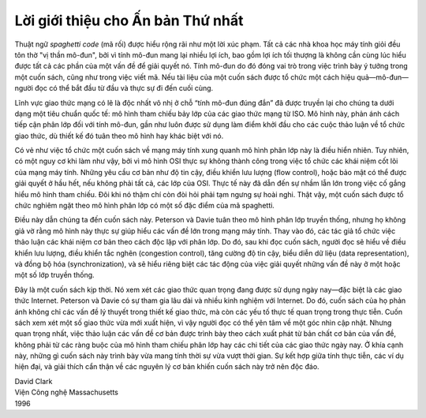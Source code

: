 Lời giới thiệu cho Ấn bản Thứ nhất
==================================

Thuật ngữ *spaghetti code* (mã rối) được hiểu rộng rãi như một lời
xúc phạm. Tất cả các nhà khoa học máy tính giỏi đều tôn thờ "vị thần
mô-đun", bởi vì tính mô-đun mang lại nhiều lợi ích, bao gồm lợi ích
tối thượng là không cần cùng lúc hiểu được tất cả các phần của một vấn đề
để giải quyết nó. Tính mô-đun do đó đóng vai trò trong việc trình bày ý
tưởng trong một cuốn sách, cũng như trong việc viết mã. Nếu tài liệu của
một cuốn sách được tổ chức một cách hiệu quả—mô-đun—người đọc có thể
bắt đầu từ đầu và thực sự đi đến cuối cùng.

Lĩnh vực giao thức mạng có lẽ là độc nhất vô nhị ở chỗ “tính mô-đun đúng đắn”
đã được truyền lại cho chúng ta dưới dạng một tiêu chuẩn quốc tế: mô hình
tham chiếu bảy lớp của các giao thức mạng từ ISO. Mô hình này, phản ánh
cách tiếp cận phân lớp đối với tính mô-đun, gần như luôn được sử dụng làm
điểm khởi đầu cho các cuộc thảo luận về tổ chức giao thức, dù thiết kế đó
tuân theo mô hình hay khác biệt với nó.

Có vẻ như việc tổ chức một cuốn sách về mạng máy tính xung quanh mô hình
phân lớp này là điều hiển nhiên. Tuy nhiên, có một nguy cơ khi làm như vậy,
bởi vì mô hình OSI thực sự không thành công trong việc tổ chức các khái
niệm cốt lõi của mạng máy tính. Những yêu cầu cơ bản như độ tin cậy, điều
khiển lưu lượng (flow control), hoặc bảo mật có thể được giải quyết ở hầu
hết, nếu không phải tất cả, các lớp của OSI. Thực tế này đã dẫn đến sự
nhầm lẫn lớn trong việc cố gắng hiểu mô hình tham chiếu. Đôi khi nó thậm
chí còn đòi hỏi phải tạm ngưng sự hoài nghi. Thật vậy, một cuốn sách được
tổ chức nghiêm ngặt theo mô hình phân lớp có một số đặc điểm của mã
spaghetti.

Điều này dẫn chúng ta đến cuốn sách này. Peterson và Davie tuân theo mô
hình phân lớp truyền thống, nhưng họ không giả vờ rằng mô hình này thực sự
giúp hiểu các vấn đề lớn trong mạng máy tính. Thay vào đó, các tác giả tổ
chức việc thảo luận các khái niệm cơ bản theo cách độc lập với phân lớp.
Do đó, sau khi đọc cuốn sách, người đọc sẽ hiểu về điều khiển lưu lượng,
điều khiển tắc nghẽn (congestion control), tăng cường độ tin cậy, biểu diễn
dữ liệu (data representation), và đồng bộ hóa (synchronization), và sẽ
hiểu riêng biệt các tác động của việc giải quyết những vấn đề này ở một
hoặc một số lớp truyền thống.

Đây là một cuốn sách kịp thời. Nó xem xét các giao thức quan trọng đang
được sử dụng ngày nay—đặc biệt là các giao thức Internet. Peterson và
Davie có sự tham gia lâu dài và nhiều kinh nghiệm với Internet. Do đó,
cuốn sách của họ phản ánh không chỉ các vấn đề lý thuyết trong thiết kế
giao thức, mà còn các yếu tố thực tế quan trọng trong thực tiễn. Cuốn sách
xem xét một số giao thức vừa mới xuất hiện, vì vậy người đọc có thể yên
tâm về một góc nhìn cập nhật. Nhưng quan trọng nhất, việc thảo luận các
vấn đề cơ bản được trình bày theo cách xuất phát từ bản chất cơ bản của
vấn đề, không phải từ các ràng buộc của mô hình tham chiếu phân lớp hay
các chi tiết của các giao thức ngày nay. Ở khía cạnh này, những gì cuốn
sách này trình bày vừa mang tính thời sự vừa vượt thời gian. Sự kết hợp
giữa tính thực tiễn, các ví dụ hiện đại, và giải thích cẩn thận về các
nguyên lý cơ bản khiến cuốn sách này trở nên độc đáo.



| David Clark
| Viện Công nghệ Massachusetts
| 1996
